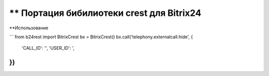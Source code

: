 ** Портация бибилиотеки crest для Bitrix24
===========

**Использование

```
from b24rest import BitrixCrest
bx = BitrixCrest()
bx.call('telephony.externalcall.hide', {
    'CALL_ID': '',
    'USER_ID': ',
})
```